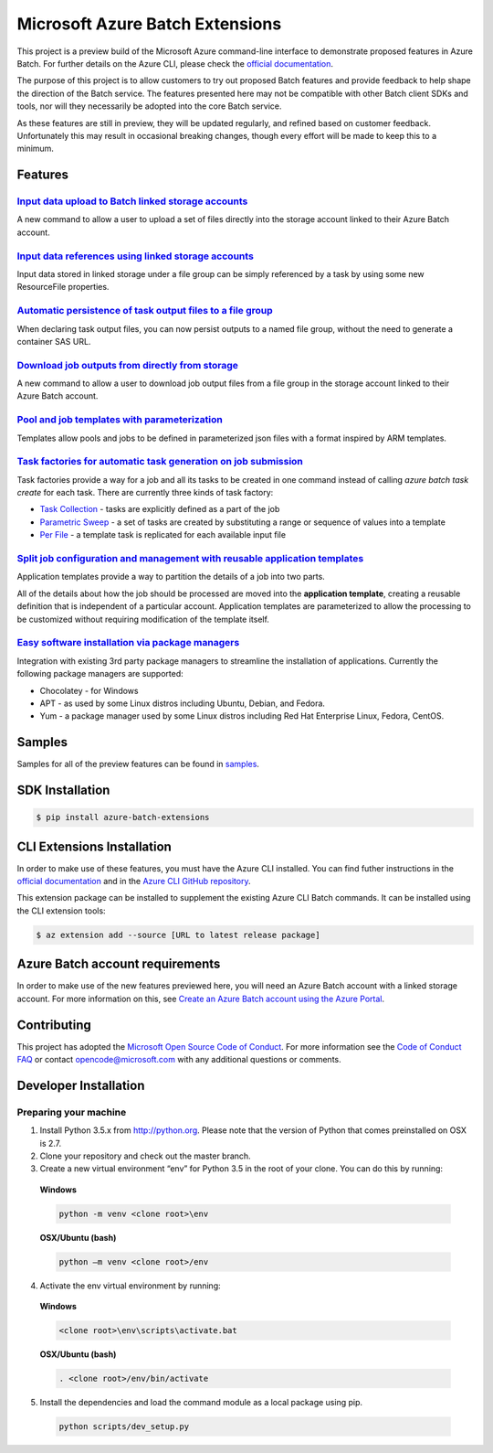 Microsoft Azure Batch Extensions
================================

.. image:: https://travis-ci.org/Azure/azure-batch-cli-extensions.svg?branch=master
 :target: https://travis-ci.org/Azure/azure-batch-cli-extensions

This project is a preview build of the Microsoft Azure command-line interface to demonstrate proposed features in Azure Batch.
For further details on the Azure CLI, please check the `official documentation <https://docs.microsoft.com/en-us/cli/azure/install-azure-cli>`_.

The purpose of this project is to allow customers to try out proposed Batch features and provide feedback to help shape the direction of the Batch service.
The features presented here may not be compatible with other Batch client SDKs and tools, nor will they necessarily be adopted into the core Batch service.

As these features are still in preview, they will be updated regularly, and refined based on customer feedback.
Unfortunately this may result in occasional breaking changes, though every effort will be made to keep this to a minimum.

Features
--------

`Input data upload to Batch linked storage accounts <https://github.com/Azure/azure-batch-cli-extensions/blob/master/doc/inputFiles.md#input-file-upload>`_
+++++++++++++++++++++++++++++++++++++++++++++++++++++++++++++++++++++++++++++++++++++++++++++++++++++++++++++++++++++++++++++++++++++++++++++++++++++++++++

A new command to allow a user to upload a set of files directly into the storage account linked to their Azure Batch account.

`Input data references using linked storage accounts <https://github.com/Azure/azure-batch-cli-extensions/blob/master/doc/inputFiles.md#referencing-input-data>`_
+++++++++++++++++++++++++++++++++++++++++++++++++++++++++++++++++++++++++++++++++++++++++++++++++++++++++++++++++++++++++++++++++++++++++++++++++++++++++++++++++

Input data stored in linked storage under a file group can be simply referenced by a task by using some new ResourceFile properties. 

`Automatic persistence of task output files to a file group <https://github.com/Azure/azure-batch-cli-extensions/blob/master/doc/outputFiles.md>`_
+++++++++++++++++++++++++++++++++++++++++++++++++++++++++++++++++++++++++++++++++++++++++++++++++++++++++++++++++++++++++++++++++++++++++++++++++++

When declaring task output files, you can now persist outputs to a named file group, without the need to generate a container SAS URL.

`Download job outputs from directly from storage <https://github.com/Azure/azure-batch-cli-extensions/blob/master/doc/outputFiles.md#output-file-download>`_
++++++++++++++++++++++++++++++++++++++++++++++++++++++++++++++++++++++++++++++++++++++++++++++++++++++++++++++++++++++++++++++++++++++++++++++++++++++++++++

A new command to allow a user to download job output files from a file group in the storage account linked to their Azure Batch account.

`Pool and job templates with parameterization <https://github.com/Azure/azure-batch-cli-extensions/blob/master/doc/templates.md>`_
++++++++++++++++++++++++++++++++++++++++++++++++++++++++++++++++++++++++++++++++++++++++++++++++++++++++++++++++++++++++++++++++++

Templates allow pools and jobs to be defined in parameterized json files with a format inspired by ARM templates.

`Task factories for automatic task generation on job submission <https://github.com/Azure/azure-batch-cli-extensions/blob/master/doc/taskFactories.md>`_
++++++++++++++++++++++++++++++++++++++++++++++++++++++++++++++++++++++++++++++++++++++++++++++++++++++++++++++++++++++++++++++++++++++++++++++++++++++++

Task factories provide a way for a job and all its tasks to be created in one command instead
of calling `azure batch task create` for each task. There are currently three kinds of task factory:

* `Task Collection <https://github.com/Azure/azure-batch-cli-extensions/blob/master/doc/taskFactories.md#task-collection>`_ - tasks are explicitly defined as a part of the job
* `Parametric Sweep <https://github.com/Azure/azure-batch-cli-extensions/blob/master/doc/taskFactories.md#parametric-sweep>`_ - a set of tasks are created by substituting a range or sequence of values into a template 
* `Per File <https://github.com/Azure/azure-batch-cli-extensions/blob/master/doc/taskFactories.md#task-per-file>`_ - a template task is replicated for each available input file 

`Split job configuration and management with reusable application templates <https://github.com/Azure/azure-batch-cli-extensions/blob/master/doc/application-templates.md>`_
++++++++++++++++++++++++++++++++++++++++++++++++++++++++++++++++++++++++++++++++++++++++++++++++++++++++++++++++++++++++++++++++++++++++++++++++++++++++++++++++++++++++++++

Application templates provide a way to partition the details of a job into two parts.

All of the details about how the job should be processed are moved into the **application template**, creating a reusable definition that is independent of a particular account. Application templates are parameterized to allow the processing to be customized without requiring modification of the template itself.

`Easy software installation via package managers <https://github.com/Azure/azure-batch-cli-extensions/blob/master/doc/packages.md>`_
++++++++++++++++++++++++++++++++++++++++++++++++++++++++++++++++++++++++++++++++++++++++++++++++++++++++++++++++++++++++++++++++++++

Integration with existing 3rd party package managers to streamline the installation of applications. Currently the following package managers are supported:

* Chocolatey - for Windows
* APT - as used by some Linux distros including Ubuntu, Debian, and Fedora. 
* Yum - a package manager used by some Linux distros including  Red Hat Enterprise Linux, Fedora, CentOS. 


Samples
-------

Samples for all of the preview features can be found in `samples <https://github.com/Azure/azure-batch-cli-extensions/blob/master/samples>`_.


SDK Installation
----------------

.. code-block:: bash

    $ pip install azure-batch-extensions


CLI Extensions Installation
---------------------------

In order to make use of these features, you must have the Azure CLI installed.
You can find futher instructions in the `official documentation <https://docs.microsoft.com/en-us/cli/azure/install-azure-cli>`_ and in the
`Azure CLI GitHub repository <https://github.com/azure/azure-cli>`_.

This extension package can be installed to supplement the existing Azure CLI Batch commands.
It can be installed using the CLI extension tools:

.. code-block:: bash

    $ az extension add --source [URL to latest release package]


Azure Batch account requirements
--------------------------------

In order to make use of the new features previewed here, you will need an Azure Batch account with a linked storage account.
For more information on this, see `Create an Azure Batch account using the Azure Portal <https://azure.microsoft.com/documentation/articles/batch-account-create-portal>`_.

Contributing
------------

This project has adopted the `Microsoft Open Source Code of Conduct <https://opensource.microsoft.com/codeofconduct/>`_. For more information see the `Code of Conduct FAQ <https://opensource.microsoft.com/codeofconduct/faq/>`_ or contact `opencode@microsoft.com <mailto:opencode@microsoft.com>`_ with any additional questions or comments.

Developer Installation
----------------------

Preparing your machine
++++++++++++++++++++++
1.	Install Python 3.5.x from http://python.org. Please note that the version of Python that comes preinstalled on OSX is 2.7. 
2.	Clone your repository and check out the master branch.
3.	Create a new virtual environment “env” for Python 3.5 in the root of your clone. You can do this by running:

    **Windows**

    .. code-block:: bash

        python -m venv <clone root>\env

    **OSX/Ubuntu (bash)**

    .. code-block:: bash

        python –m venv <clone root>/env

4.	Activate the env virtual environment by running:

    **Windows**

    .. code-block:: bash

      <clone root>\env\scripts\activate.bat

    **OSX/Ubuntu (bash)**

    .. code-block:: bash

      . <clone root>/env/bin/activate

5.	Install the dependencies and load the command module as a local package using pip.

  .. code-block:: bash
  
    python scripts/dev_setup.py
